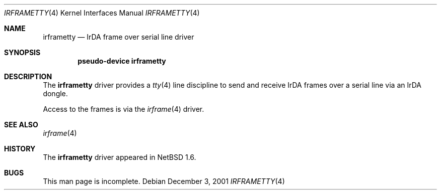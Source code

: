 .\" $NetBSD: irframetty.4,v 1.1 2001/12/03 23:23:47 augustss Exp $
.\"
.\" Copyright (c) 2001 The NetBSD Foundation, Inc.
.\" All rights reserved.
.\"
.\" This code is derived from software contributed to The NetBSD Foundation
.\" by Lennart Augustsson.
.\"
.\" Redistribution and use in source and binary forms, with or without
.\" modification, are permitted provided that the following conditions
.\" are met:
.\" 1. Redistributions of source code must retain the above copyright
.\"    notice, this list of conditions and the following disclaimer.
.\" 2. Redistributions in binary form must reproduce the above copyright
.\"    notice, this list of conditions and the following disclaimer in the
.\"    documentation and/or other materials provided with the distribution.
.\" 3. All advertising materials mentioning features or use of this software
.\"    must display the following acknowledgement:
.\"        This product includes software developed by the NetBSD
.\"        Foundation, Inc. and its contributors.
.\" 4. Neither the name of The NetBSD Foundation nor the names of its
.\"    contributors may be used to endorse or promote products derived
.\"    from this software without specific prior written permission.
.\"
.\" THIS SOFTWARE IS PROVIDED BY THE NETBSD FOUNDATION, INC. AND CONTRIBUTORS
.\" ``AS IS'' AND ANY EXPRESS OR IMPLIED WARRANTIES, INCLUDING, BUT NOT LIMITED
.\" TO, THE IMPLIED WARRANTIES OF MERCHANTABILITY AND FITNESS FOR A PARTICULAR
.\" PURPOSE ARE DISCLAIMED.  IN NO EVENT SHALL THE FOUNDATION OR CONTRIBUTORS
.\" BE LIABLE FOR ANY DIRECT, INDIRECT, INCIDENTAL, SPECIAL, EXEMPLARY, OR
.\" CONSEQUENTIAL DAMAGES (INCLUDING, BUT NOT LIMITED TO, PROCUREMENT OF
.\" SUBSTITUTE GOODS OR SERVICES; LOSS OF USE, DATA, OR PROFITS; OR BUSINESS
.\" INTERRUPTION) HOWEVER CAUSED AND ON ANY THEORY OF LIABILITY, WHETHER IN
.\" CONTRACT, STRICT LIABILITY, OR TORT (INCLUDING NEGLIGENCE OR OTHERWISE)
.\" ARISING IN ANY WAY OUT OF THE USE OF THIS SOFTWARE, EVEN IF ADVISED OF THE
.\" POSSIBILITY OF SUCH DAMAGE.
.\"
.Dd December 3, 2001
.Dt IRFRAMETTY 4
.Os
.Sh NAME
.Nm irframetty
.Nd IrDA frame over serial line driver
.Sh SYNOPSIS
.Cd "pseudo-device irframetty"
.Sh DESCRIPTION
The
.Nm
driver provides a
.Xr tty 4
line discipline to send and receive IrDA frames over a serial line
via an IrDA dongle.
.Pp
Access to the frames is via the
.Xr irframe 4
driver.
.Sh SEE ALSO
.Xr irframe 4
.Sh HISTORY
The
.Nm
driver
appeared in
.Nx 1.6 .
.Sh BUGS
This man page is incomplete.
